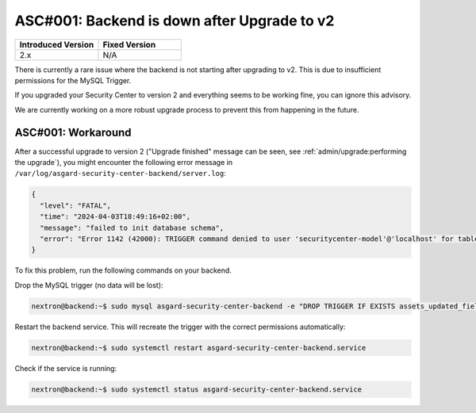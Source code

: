ASC#001: Backend is down after Upgrade to v2
============================================

.. list-table::
    :header-rows: 1
    :widths: 50, 50
    
    * - Introduced Version
      - Fixed Version
    * - 2.x
      - N/A

There is currently a rare issue where the backend is not starting
after upgrading to v2. This is due to insufficient permissions for
the MySQL Trigger.

If you upgraded your Security Center to version 2 and everything
seems to be working fine, you can ignore this advisory.

We are currently working on a more robust upgrade process to prevent
this from happening in the future.

ASC#001: Workaround
-------------------

After a successful upgrade to version 2 ("Upgrade finished" message can be
seen, see :ref:`admin/upgrade:performing the upgrade`), you might encounter
the following error message in ``/var/log/asgard-security-center-backend/server.log``:

.. code-block:: json

  {
    "level": "FATAL",
    "time": "2024-04-03T18:49:16+02:00",
    "message": "failed to init database schema",
    "error": "Error 1142 (42000): TRIGGER command denied to user 'securitycenter-model'@'localhost' for table `asgard-security-center-backend`.`assets`"
  }

To fix this problem, run the following commands on your backend.

Drop the MySQL trigger (no data will be lost):

.. code-block:: console

  nextron@backend:~$ sudo mysql asgard-security-center-backend -e "DROP TRIGGER IF EXISTS assets_updated_fields;"

Restart the backend service. This will recreate the trigger with the correct permissions
automatically:

.. code-block:: console

  nextron@backend:~$ sudo systemctl restart asgard-security-center-backend.service

Check if the service is running:

.. code-block:: console

  nextron@backend:~$ sudo systemctl status asgard-security-center-backend.service